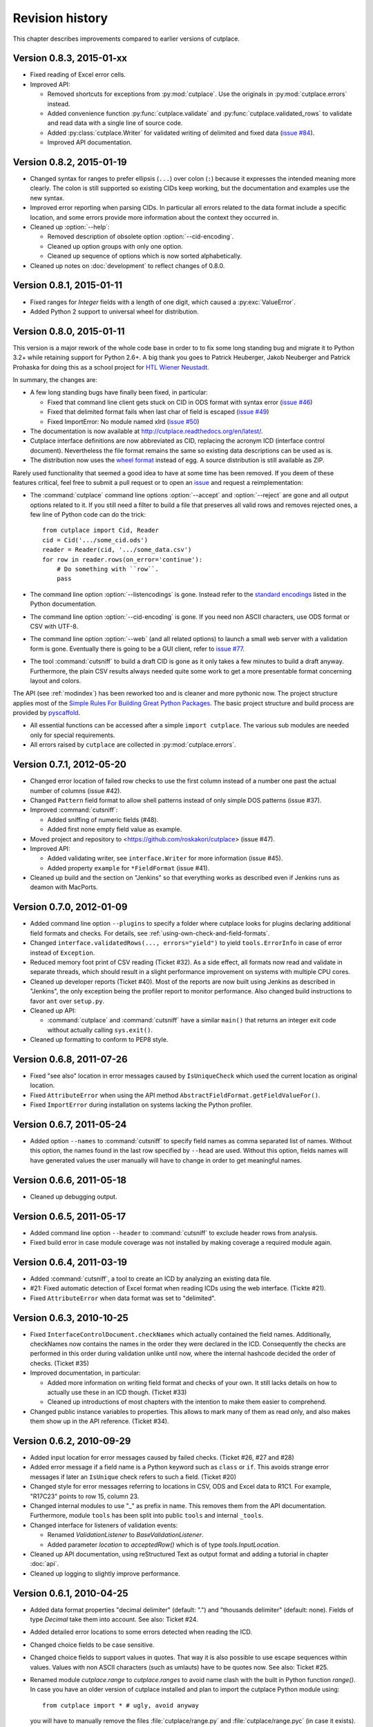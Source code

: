 ================
Revision history
================

This chapter describes improvements compared to earlier versions of cutplace.


Version 0.8.3, 2015-01-xx
=========================

* Fixed reading of Excel error cells.

* Improved API:

  * Removed shortcuts for exceptions from :py:mod:`cutplace`. Use the
    originals in :py:mod:`cutplace.errors` instead.
  * Added convenience function :py:func:`cutplace.validate` and
    :py:func:`cutplace.validated_rows` to validate and read data with a
    single line of source code.
  * Added :py:class:`cutplace.Writer` for validated writing of delimited and
    fixed data
    (`issue #84 <https://github.com/roskakori/cutplace/issues/84>`_).
  * Improved API documentation.

Version 0.8.2, 2015-01-19
=========================

* Changed syntax for ranges to prefer ellipsis (``...``) over colon (``:``)
  because it expresses the intended meaning more clearly. The colon is still
  supported so existing CIDs keep working, but the documentation and examples
  use the new syntax.

* Improved error reporting when parsing CIDs. In particular all errors
  related to the data format include a specific location, and some errors
  provide more information about the context they occurred in.

* Cleaned up :option:`--help`:

  * Removed description of obsolete option :option:`--cid-encoding`.
  * Cleaned up option groups with only one option.
  * Cleaned up sequence of options which is now sorted alphabetically.

* Cleaned up notes on :doc:`development` to reflect changes of 0.8.0.


Version 0.8.1, 2015-01-11
=========================

* Fixed ranges for `Integer` fields with a length of one digit, which caused
  a :py:exc:`ValueError`.
* Added Python 2 support to universal wheel for distribution.



Version 0.8.0, 2015-01-11
=========================

This version is a major rework of the whole code base in order to to fix some
long standing bug and migrate it to Python 3.2+ while retaining support for
Python 2.6+. A big thank you goes to Patrick Heuberger, Jakob Neuberger and
Patrick Prohaska for doing this as a school project for
`HTL Wiener Neustadt <http://www.htlwrn.ac.at/>`_.

In summary, the changes are:

* A few long standing bugs have finally been fixed, in particular:

  * Fixed that command line client gets stuck on CID in ODS format
    with syntax error
    (`issue #46 <https://github.com/roskakori/cutplace/issues/46>`_)

  * Fixed that delimited format fails when last char of field is escaped
    (`issue #49 <https://github.com/roskakori/cutplace/issues/49>`_)

  * Fixed ImportError: No module named xlrd
    (`issue #50 <https://github.com/roskakori/cutplace/issues/50>`_)

* The documentation is now available at
  http://cutplace.readthedocs.org/en/latest/.

* Cutplace interface definitions are now abbreviated as CID, replacing the
  acronym ICD (interface control document). Nevertheless the file format remains
  the same so existing data descriptions can be used as is.

* The distribution now uses the `wheel format <https://pypi.python.org/pypi/wheel>`_
  instead of egg. A source distribution is still available as ZIP.

Rarely used functionality that seemed a good idea to have at some time has
been removed. If you deem of these features critical, feel free to submit a
pull request or to open an
`issue <https://github.com/roskakori/cutplace/issues>`_ and
request a reimplementation:

* The :command:`cutplace` command line options :option:`--accept` and
  :option:`--reject` are gone and all output options related to it. If you
  still need a filter to build a file that preserves all valid rows and
  removes rejected ones, a few line of Python code can do the trick::

    from cutplace import Cid, Reader
    cid = Cid('.../some_cid.ods')
    reader = Reader(cid, '.../some_data.csv')
    for row in reader.rows(on_error='continue'):
        # Do something with ``row``.
        pass

* The command line option :option:`--listencodings` is gone. Instead refer to
  the
  `standard encodings <https://docs.python.org/3/library/codecs.html#standard-encodings>`_
  listed in the Python documentation.

* The command line option :option:`--cid-encoding` is gone. If you need non
  ASCII characters, use ODS format or CSV with UTF-8.

* The command line option :option:`--web` (and all related options) to launch
  a small web server with a validation form is gone. Eventually there is
  going to be a GUI client, refer to
  `issue #77 <https://github.com/roskakori/cutplace/issues/77>`_.

* The tool :command:`cutsniff` to build a draft CID is gone as it only takes a few
  minutes to build a draft anyway. Furthermore, the plain CSV results always needed
  quite some work to get a more presentable format concerning layout and colors.

The API (see :ref:`modindex`) has been reworked too and is cleaner and more
pythonic now. The project structure applies most of the
`Simple Rules For Building Great Python Packages <http://axialcorps.com/2013/08/29/5-simple-rules-for-building-great-python-packages/>`_.
The basic project structure and build process are provided by
`pyscaffold <https://github.com/Aaronontheweb/scaffold-py>`_.

* All essential functions can be accessed after a simple ``import cutplace``. The
  various sub modules are needed only for special requirements.

* All errors raised by ``cutplace`` are collected in :py:mod:`cutplace.errors`.


Version 0.7.1, 2012-05-20
=========================

* Changed error location of failed row checks to use the first column instead
  of a number one past the actual number of columns (issue #42).

* Changed ``Pattern`` field format to allow shell patterns instead of only
  simple DOS patterns (issue #37).

* Improved :command:`cutsniff`:

  * Added sniffing of numeric fields (#48).
  * Added first none empty field value as example.

* Moved project and repository to <https://github.com/roskakori/cutplace>
  (issue #47).

* Improved API:

  * Added validating writer, see ``interface.Writer`` for more information
    (issue #45).
  * Added property ``example`` for ``*FieldFormat`` (issue #41).

* Cleaned up build and the section on "Jenkins" so that everything works
  as described even if Jenkins runs as deamon with MacPorts.

Version 0.7.0, 2012-01-09
=========================

* Added command line option ``--plugins`` to specify a folder where cutplace
  looks for plugins declaring additional field formats and checks. For
  details, see :ref:`using-own-check-and-field-formats`.

* Changed ``interface.validatedRows(..., errors="yield")`` to yield
  ``tools.ErrorInfo`` in case of error instead of ``Exception``.

* Reduced memory foot print of CSV reading (Ticket #32). As a side effect,
  all formats now read and validate in separate threads, which should
  result in a slight performance improvement on systems with multiple CPU
  cores.

* Cleaned up developer reports (Ticket #40). Most of the reports are now
  built using Jenkins as described in "Jenkins", the only exception
  being the profiler report to monitor performance. Also changed build
  instructions to favor ``ant`` over ``setup.py``.

* Cleaned up API:

  * :command:`cutplace` and :command:`cutsniff` have a similar ``main()`` that
    returns an integer exit code without actually calling ``sys.exit()``.

* Cleaned up formatting to conform to PEP8 style.

Version 0.6.8, 2011-07-26
=========================

* Fixed "see also" location in error messages caused by ``IsUniqueCheck``
  which used the current location as original location.

* Fixed ``AttributeError`` when using the API method
  ``AbstractFieldFormat.getFieldValueFor()``.

* Fixed ``ImportError`` during installation on systems lacking the Python
  profiler.

Version 0.6.7, 2011-05-24
=========================

* Added option ``--names`` to :command:`cutsniff` to specify field names as comma
  separated list of names. Without this option, the names found in the last
  row specified by ``--head`` are used. Without this option, fields names will
  have generated values the user manually will have to change in order to get
  meaningful names.

Version 0.6.6, 2011-05-18
=========================

* Cleaned up debugging output.

Version 0.6.5, 2011-05-17
=========================

* Added command line option ``--header`` to :command:`cutsniff` to exclude header
  rows from analysis.

* Fixed build error in case module coverage was not installed by making
  coverage a required module again.

Version 0.6.4, 2011-03-19
=========================

* Added :command:`cutsniff`, a tool to create an ICD by analyzing an existing data
  file.

* #21: Fixed automatic detection of Excel format when reading ICDs using the
  web interface. (Tickte #21).

* Fixed ``AttributeError`` when data format was set to "delimited".

Version 0.6.3, 2010-10-25
=========================

* Fixed ``InterfaceControlDocument.checkNames`` which actually contained the
  field names. Additionally, checkNames now contains the names in the order
  they were declared in the ICD. Consequently the checks are performed in this
  order during validation unlike until now, where the internal hashcode
  decided the order of checks. (Ticket #35)

* Improved documentation, in particular:

  * Added more information on writing field format and checks of your own. It
    still lacks details on how to actually use these in an ICD though.
    (Ticket #33)

  * Cleaned up introductions of most chapters with the intention to make them
    easier to comprehend.

* Changed public instance variables to properties. This allows to mark many of
  them as read only, and also makes them show up in the API reference.
  (Ticket #34).

Version 0.6.2, 2010-09-29
=========================

* Added input location for error messages caused by failed checks.
  (Ticket #26, #27 and #28)

* Added error message if a field name is a Python keyword such as
  ``class`` or ``if``. This avoids strange error messages if later an
  ``IsUnique`` check refers to such a field. (Ticket #20)

* Changed style for error messages referring to locations in CSV, ODS
  and Excel data to R1C1. For example, "R17C23" points to row 15,
  column 23.

* Changed internal modules to use "_" as prefix in name. This removes them
  from the API documentation. Furthermore, module ``tools`` has been split into
  public ``tools`` and internal ``_tools``.

* Changed interface for listeners of validation events:

  * Renamed `ValidationListener` to `BaseValidationListener`.

  * Added parameter `location` to `acceptedRow()` which is of type
    `tools.InputLocation`.

* Cleaned up API documentation, using reStructured Text as output format
  and adding a tutorial in chapter :doc:`api`.

* Cleaned up logging to slightly improve performance.


Version 0.6.1, 2010-04-25
=========================

* Added data format properties "decimal delimiter" (default: ".") and
  "thousands delimiter" (default: none). Fields of type `Decimal` take them
  into account. See also: Ticket #24.

* Added detailed error locations to some errors detected when reading the
  ICD.

* Changed choice fields to be case sensitive.

* Changed choice fields to support values in quotes. That way it is also
  possible to use escape sequences within values. Values with non ASCII
  characters (such as umlauts) have to be quotes now. See also: Ticket #25.

* Renamed module `cutplace.range` to `cutplace.ranges` to avoid name clash
  with the built in Python function `range()`. In case you have an older
  version of cutplace installed and plan to import the cutplace Python
  module using::

    from cutplace import * # ugly, avoid anyway

  you will have to manually remove the files :file:`cutplace/range.py`
  and :file:`cutplace/range.pyc` (in case it exists).

* Added API documentation available from
  <http://roskakori.github.com/cutplace/api/>.

Version 0.6.0, 2010-03-29
=========================

* Changed license from GPL to LGPL so closed source application can import
  the cutplace Python module.

* Fixed validation of empty dates with DateTime fields.

* Added support for letters, hex numbers and symbolic names in ranges.

* Added support for letters, escaped characters, hex numbers and symbolic
  names in item delimiters for data formats.

* Added auto detection of item delimiters tab ("\\t", ASCII 9) and vertical
  bar (|). [Josef Wolte]

* Cleaned up code for field validation.


Version 0.5.8, 2009-10-12
=========================

* Changed Unicode encoding errors to result in the row to be rejected similar
  to a row with an invalid field instead of a simple message in the console.

* Changed command line exit code to 1 instead of 0 in case validation errors
  were found in any data file specified.

* Changed command line exit code to 4 instead of 0 for errors that could not
  be handled or reported otherwise (usually hinting at a bug in the code).
  This case also results in a stack trace to be printed.


Version 0.5.7, 2009-09-07
=========================

* Fixed validation of empty Choice fields that according to the ICD were
  allowed to be empty but nevertheless were rejected.

* Fixed a strange error when run using Jython 2.5.0 on certain platforms.
  The exact message was: ``TypeError: 'type' object is not iterable``.

Version 0.5.6, 2009-08-19
=========================

* Added a short summary at the end of validation. Depending on the result,
  this can be either for instance ``eggs.csv: accepted 123 rows`` or
  ``eggs.csv: rejected 7 of 123 rows. 2 final checks failed.``.

* Changed default for ``--log`` from``info`` to ``warning``.

* Improved confusing error message when a field value is rejected because
  of improper length.

* Fixed ``ImportError`` when run using Jython 2.5, which does not support the
  Python standard module ``webbrowser``. Attempting to use ``--browser`` will
  result in an error message nevertheless.

Version 0.5.5, 2009-07-26
=========================

* Added summary to validation results shown by web interface.

* Fixed validation of Excel data using the web interface.

* Cleaned up reporting of errors not related to validation via web interface.
  The resulting web page now is less cluttered and the HTTP result is a
  consistent 40x error.

Version 0.5.4, 2009-07-21
=========================

* Fixed ``--split`` which did not actually write any files. (Ticket #19)

* Fixed encoding error when reading data from Excel files that used cell
  formats of type data, error or time.

* Fixed validation of Decimal fields, which resulted in a
  ``NotImplementedError``.

* Fixed internal handling of ranges with a default, which resulted in a
  ``NameError``.

Version 0.5.3, 2009-07-18
=========================

* Added command line option ``--split`` to store accepted and rejected data in two
  separated files. See also: ticket #17.

* Fixed handling of non ASCII data, which did not work properly with all
  formats. Now cutplace consistently uses Unicode strings to internally
  represent data items. See also: ticket #18.

* Improved error messages and removed stack trace in cases where it does not
  add anything of value such as for I/O errors.

* Changed development status from alpha to beta.

Version 0.5.2, 2009-06-11
=========================

* Fixed missing setup script.

Version 0.5.1, 2009-06-11
=========================

* Added support for ICDs in Excel and ODS format for built in web server.

* Changed representation of integer number read from Excel data: instead
  of for example "123.0" this now renders as "123".

* Improved memory usage for data and ICDs in ODS format.

* Fixed reading of ICDs in Excel and ODS format.

* Fixed TypeError when the CSV delimiters specified in the ICD were encoded
  in Unicode.

Version 0.5.0, 2009-06-02
=========================

* Fixed handling of Excel numbers, dates and times. Refer to the
  section on Excel data format for details.

* Changed order for field format (again): It now is
  name/example/empty/length/type/rule instead of
  name/example/empty/type/length/rule.

* Changed optional items for field format: now the field name is the
  only thing required.  If no type is specified, "Text" is used.

* Added a proper tutorial that starts with a very simple ICD and
  improves it step by step. The old tutorial presented one huge ICD
  and attempted to explain everything in it, which could easily
  overwhelm the reader.

* Migrated documentation from DocBook to RestructuredText.

* Improved build and installation process (``setup.py``).

Version 0.4.4, 2009-05-23
=========================

* Fixed checks when validating more than one data file from the command line.
  Until now the checks did preserve internal state information needed to
  perform the check. For instance, IsUnique check remembered the keys of all
  rows read so far. So when a data file contained a row with a key that already
  showed up in an earlier data file, the check failed. To prevent this from
  happening, ``validate()`` now resets all checks. See also: Ticket #9.

* Fixed detection of characters outside of the "Allowed characters" range.
  Apparently this never worked until now.

* Fixed handling of empty choices consisting only of white space.

* Fixed detection of fixed fields without length.

* Fixed handling of white space in field items of fixed length data.

* Added plenty of test cases and consequently performed a couple of minor
  fixes, improvements and clean ups.

Version 0.4.3, 2009-05-18
=========================

* Fixed auto detection of delimiters in a CSV file, which got broken when
  switching to Python's built in CSV reader with version 0.3.1. See also:
  Ticket #8.

Version 0.4.2, 2009-05-17
=========================

* Added validation for data format property "Allowed characters", which can be
  used with all data formats.

* Added data format property "Header" to specify the number of header rows that
  should be skipped without validation. This property can be used with all data
  formats.

* Added data format property "Sheet" to specify the number of the sheet to
  validate in spreadsheet data formats (Excel and ODS).

* Added complex ranges that consist of several sub ranges separated by a comma
  (,). For example: "10:20, 30:40" means that a value must be between 10 and 20
  or 30 and 40.

* Moved forums to http://apps.sourceforge.net/phpbb/cutplace/.

* Moved project site and issue tracker to
  http://apps.sourceforge.net/trac/cutplace/.

* Fixed handling of data rows with too few or too many items.

* Cleaned up error handling and error messages.

Version 0.4.1, 2009-05-10
=========================

* Added support for Excel and ODS data formats.

Version 0.4.0, 2009-05-06
=========================

* Added support for ICDs stored in Excel format. In order for this to work, the
  xlrd Python package needs to be installed. It is available from
  http://pypi.python.org/pypi/xlrd.

* Changed ICD format: Inserted a new column after the field name and before the
  field type that can contain an optional example value. This enables readers
  to quickly grasp the meaning of a field by taking a glimpse at the first few
  columns instead of having to "decipher" the field type and rule.

Version 0.3.1, 2009-05-03
=========================

* Added proper error messages for several possible error the user might make
  when writing an ICD. So far these errors resulted into confusing messages
  about failed assertions, attempted ``NoneType`` accesses and the like.

* Added requirement that field names in the ICD only use ASCII letters, digits
  and underscore (_). This is necessary to prevent Python errors in checks that
  refer to field values using Python variables, such as DistinctCount and
  IsUnique.

* Changed CSV parser to use Python's built in one. This works around the
  following issues:

  - Improved performance when working with CSV data (about 4 times faster).

  - Error when reading valid CSV data that contained nothing but a single item
    separator.

  However, it also introduces new issues:

  - Increased memory usage when working with CSV data because ``csv.reader``
    does not fit well with the ``AbstractParser`` class. Currently the whole
    file is read into memory.

  - Lack of any error detection in the CSV structure. For example, unclosed
    quotes at the end or inconsistent line feeds do not raise any errors.

* On the long run, cutplace will need its own CSV parser. If only this would
  not be so boring to code...

* Improved error messages for broken field names and types in the ICD.

Version 0.3.0, 2009-04-28
=========================

* Fixed error messages in case field name or type was missing in ICD.

* Fixed handling of percent sign (%) in ``DateTime`` field format.

* Changed syntax to specify ranges like field lengths or rules for ``Integer``
  fields formats. Use ":" instead of "...".

  There are basically two reasons for this change: Firstly, this looks more
  Python-like and thus more consistent with other parts of the ICD like the
  "Checks" section which also uses Python syntax in various places. Secondly,
  this avoids issues with Excel which under certain circumstances changes the 3
  characters in "..." to a single character ellipsis. Using ":" still is not
  without issues though: if you use a spreadsheet application to author ICDs,
  most of them think of a value like "1:60" (which could for example specify a
  field length between 1 and 60 characters) to refer to a time of 1 hour and 60
  minutes. To avoid any confusion, disable the cell format auto detection of
  the spreadsheet application by changing all cells to contain "Text".

Version 0.2.2, 2009-04-07
=========================

* Added support to use data encodings other than ASCII by specifying them in
  the data format section of the ICD using the encoding property.

* Added support for fixed data format.

* Added command line option ``--browse`` to be used together with ``--web`` in
  order to open the validation page in the web browser.

* Added command line option ``--icd-encoding`` to specify the character encoding
  to be used with ICDs in CSV format.

Version 0.2.1, 2009-03-29
=========================

* Added support for ICDs in ODS format for command line client.

* Added ``cutplace.exe`` for Windows, which will be generated during
  installation.

* Added automatic installation of setuptools when you try to build cutplace
  using the Subversion repository. This feature is provided by ``ez_setup.py``,
  which is available from the setuptools site.

* Fixed cutplace script, which did exit with an ``ExitQuietlyOptionError`` for
  options that just showed some information and exited (such as ``--help``).

Version 0.2.0, 2009-03-27
=========================

* Added option ``--web`` and ``--port`` to launch web server providing a simple
  graphical user interface for validation.

* Changed ``--listencodings`` to ``--list-encodings``.

Version 0.1.2, 2009-03-22
=========================

* Added ``DistinctCount`` check.

* Added ``IsUnique`` check.

* Added command line option ``--trace``.

* Added support to validate an ICD when no data are specified in the command
  line.

* Cleaned up error messages.

Version 0.1.1, 2009-03-17
=========================

* Initial release.
